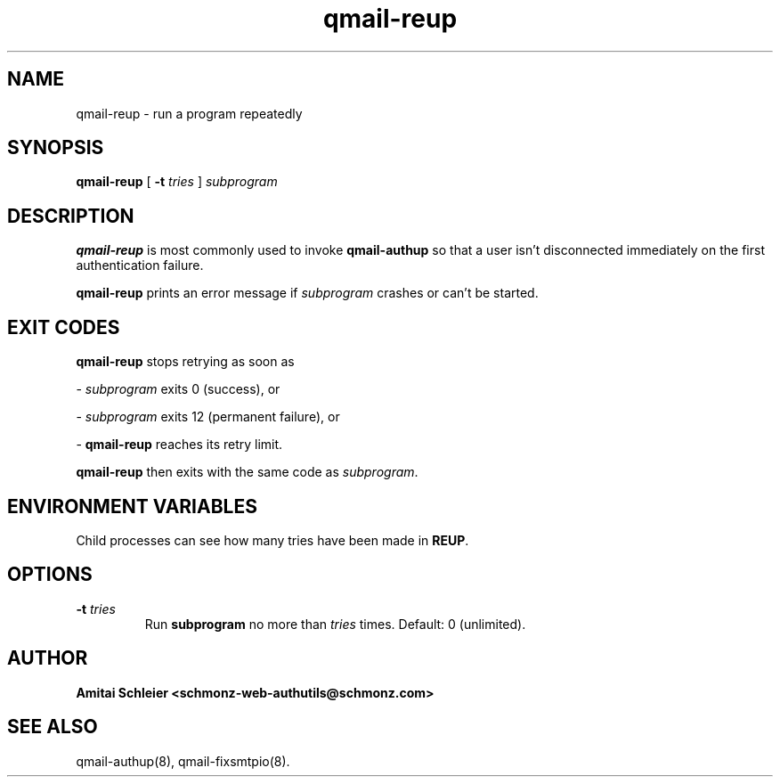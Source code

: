 .TH qmail-reup 8
.SH NAME
qmail-reup \- run a program repeatedly
.SH SYNOPSIS
.B qmail-reup
[
.B \-t \fItries
]
.I subprogram
.SH DESCRIPTION
.B qmail-reup
is most commonly used to invoke
.B qmail-authup
so that a user isn't disconnected immediately on the first authentication failure.

.B qmail-reup
prints an error message if
.I subprogram
crashes or can't be started.
.SH "EXIT CODES"
.B qmail-reup
stops retrying as soon as

-
.I subprogram
exits 0 (success), or

-
.I subprogram
exits 12 (permanent failure), or

-
.B qmail-reup
reaches its retry limit.

.B qmail-reup
then exits with the same code as
.IR subprogram .
.SH "ENVIRONMENT VARIABLES"
Child processes can see how many tries have been made in
.BR REUP .
.SH "OPTIONS"
.TP
.B \-t \fItries
Run
.B subprogram
no more than
.I tries
times.
Default: 0 (unlimited).
.SH "AUTHOR"
.B Amitai Schleier <schmonz-web-authutils@schmonz.com>
.SH "SEE ALSO"
qmail-authup(8),
qmail-fixsmtpio(8).
